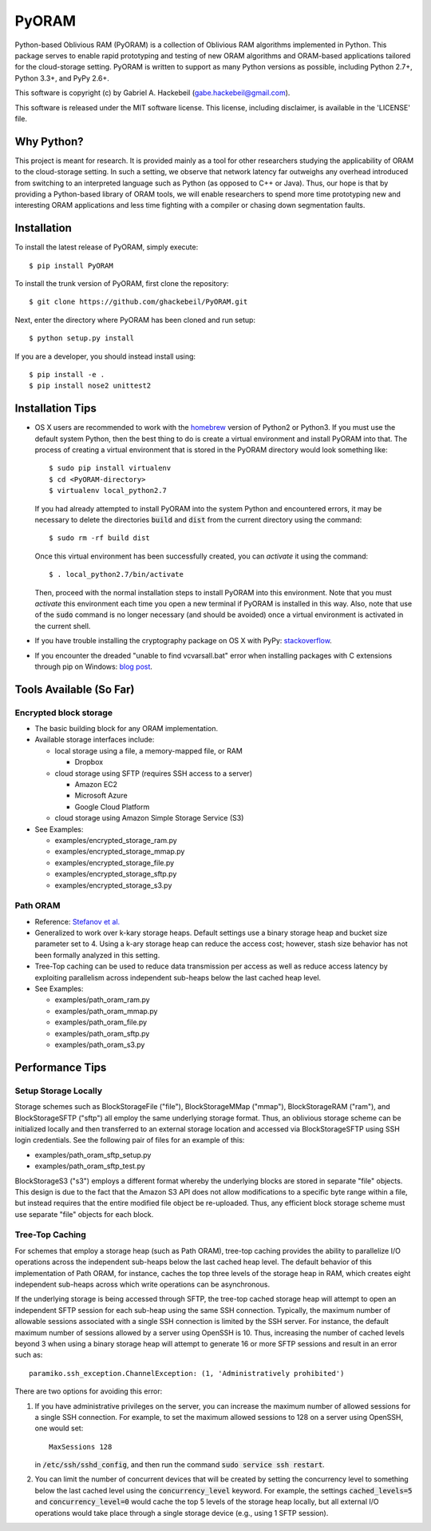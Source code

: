 PyORAM
======

.. image:: https://travis-ci.org/ghackebeil/PyORAM.svg?branch=master
    :target: https://travis-ci.org/ghackebeil/PyORAM

.. image:: https://ci.appveyor.com/api/projects/status/898bxsvqdch1btv6/branch/master?svg=true
    :target: https://ci.appveyor.com/project/ghackebeil/PyORAM?branch=master

.. image:: https://codecov.io/github/ghackebeil/PyORAM/coverage.svg?branch=master
    :target: https://codecov.io/github/ghackebeil/PyORAM?branch=master

.. image:: https://img.shields.io/pypi/v/PyORAM.svg
    :target: https://pypi.python.org/pypi/PyORAM/

.. image:: https://img.shields.io/pypi/dm/PyORAM.svg
    :target: https://pypi.python.org/pypi/PyORAM/

Python-based Oblivious RAM (PyORAM) is a collection of
Oblivious RAM algorithms implemented in Python. This package
serves to enable rapid prototyping and testing of new ORAM
algorithms and ORAM-based applications tailored for the
cloud-storage setting. PyORAM is written to support as many
Python versions as possible, including Python 2.7+, Python
3.3+, and PyPy 2.6+.

This software is copyright (c) by Gabriel A. Hackebeil (gabe.hackebeil@gmail.com).

This software is released under the MIT software license.
This license, including disclaimer, is available in the 'LICENSE' file.

Why Python?
-----------

This project is meant for research. It is provided mainly as
a tool for other researchers studying the applicability of
ORAM to the cloud-storage setting. In such a setting, we
observe that network latency far outweighs any overhead
introduced from switching to an interpreted language such as
Python (as opposed to C++ or Java). Thus, our hope is that
by providing a Python-based library of ORAM tools, we will
enable researchers to spend more time prototyping new and
interesting ORAM applications and less time fighting with a
compiler or chasing down segmentation faults.

Installation
------------

To install the latest release of PyORAM, simply execute::

  $ pip install PyORAM

To install the trunk version of PyORAM, first clone the repository::

  $ git clone https://github.com/ghackebeil/PyORAM.git

Next, enter the directory where PyORAM has been cloned and run setup::

  $ python setup.py install

If you are a developer, you should instead install using::

  $ pip install -e .
  $ pip install nose2 unittest2

Installation Tips
-----------------

* OS X users are recommended to work with the `homebrew
  <http://brew.sh/>`_ version of Python2 or Python3. If you
  must use the default system Python, then the best thing to
  do is create a virtual environment and install PyORAM into
  that. The process of creating a virtual environment that is
  stored in the PyORAM directory would look something like::

    $ sudo pip install virtualenv
    $ cd <PyORAM-directory>
    $ virtualenv local_python2.7

  If you had already attempted to install PyORAM into the
  system Python and encountered errors, it may be necessary
  to delete the directories :code:`build` and :code:`dist`
  from the current directory using the command::

    $ sudo rm -rf build dist

  Once this virtual environment has been successfully
  created, you can *activate* it using the command::

    $ . local_python2.7/bin/activate

  Then, proceed with the normal installation steps to
  install PyORAM into this environment. Note that you must
  *activate* this environment each time you open a new
  terminal if PyORAM is installed in this way. Also, note
  that use of the :code:`sudo` command is no longer
  necessary (and should be avoided) once a virtual
  environment is activated in the current shell.

* If you have trouble installing the cryptography package
  on OS X with PyPy: `stackoverflow <https://stackoverflow.com/questions/36662704/fatal-error-openssl-e-os2-h-file-not-found-in-pypy/36706513#36706513>`_.

* If you encounter the dreaded "unable to find
  vcvarsall.bat" error when installing packages with C
  extensions through pip on Windows: `blog post <https://blogs.msdn.microsoft.com/pythonengineering/2016/04/11/unable-to-find-vcvarsall-bat>`_.

Tools Available (So Far)
------------------------

Encrypted block storage
~~~~~~~~~~~~~~~~~~~~~~~

* The basic building block for any ORAM implementation.

* Available storage interfaces include:

  - local storage using a file, a memory-mapped file, or RAM

    + Dropbox

  - cloud storage using SFTP (requires SSH access to a server)

    + Amazon EC2

    + Microsoft Azure

    + Google Cloud Platform

  - cloud storage using Amazon Simple Storage Service (S3)

* See Examples:

  - examples/encrypted_storage_ram.py

  - examples/encrypted_storage_mmap.py

  - examples/encrypted_storage_file.py

  - examples/encrypted_storage_sftp.py

  - examples/encrypted_storage_s3.py

Path ORAM
~~~~~~~~~

* Reference: `Stefanov et al. <http://arxiv.org/abs/1202.5150v3>`_

* Generalized to work over k-kary storage heaps. Default
  settings use a binary storage heap and bucket size
  parameter set to 4. Using a k-ary storage heap can reduce
  the access cost; however, stash size behavior has not been
  formally analyzed in this setting.

* Tree-Top caching can be used to reduce data transmission
  per access as well as reduce access latency by exploiting
  parallelism across independent sub-heaps below the last
  cached heap level.

* See Examples:

  -  examples/path_oram_ram.py

  - examples/path_oram_mmap.py

  - examples/path_oram_file.py

  - examples/path_oram_sftp.py

  - examples/path_oram_s3.py

Performance Tips
----------------

Setup Storage Locally
~~~~~~~~~~~~~~~~~~~~~

Storage schemes such as BlockStorageFile ("file"), BlockStorageMMap
("mmap"), BlockStorageRAM ("ram"), and BlockStorageSFTP ("sftp") all
employ the same underlying storage format. Thus, an oblivious storage
scheme can be initialized locally and then transferred to an external
storage location and accessed via BlockStorageSFTP using SSH login
credentials. See the following pair of files for an example of this:

* examples/path_oram_sftp_setup.py

* examples/path_oram_sftp_test.py

BlockStorageS3 ("s3") employs a different format whereby the
underlying blocks are stored in separate "file" objects.
This design is due to the fact that the Amazon S3 API does
not allow modifications to a specific byte range within a
file, but instead requires that the entire modified file
object be re-uploaded. Thus, any efficient block storage
scheme must use separate "file" objects for each block.

Tree-Top Caching
~~~~~~~~~~~~~~~~

For schemes that employ a storage heap (such as Path ORAM),
tree-top caching provides the ability to parallelize I/O
operations across the independent sub-heaps below the last
cached heap level. The default behavior of this
implementation of Path ORAM, for instance, caches the top
three levels of the storage heap in RAM, which creates eight
independent sub-heaps across which write operations can be
asynchronous.

If the underlying storage is being accessed through SFTP, the
tree-top cached storage heap will attempt to open an
independent SFTP session for each sub-heap using the same
SSH connection. Typically, the maximum number of allowable
sessions associated with a single SSH connection is limited
by the SSH server. For instance, the default maximum number
of sessions allowed by a server using OpenSSH is 10. Thus,
increasing the number of cached levels beyond 3 when using
a binary storage heap will attempt to generate 16 or more SFTP
sessions and result in an error such as::

  paramiko.ssh_exception.ChannelException: (1, 'Administratively prohibited')

There are two options for avoiding this error:

1. If you have administrative privileges on the server, you
   can increase the maximum number of allowed sessions for a
   single SSH connection. For example, to set the maximum
   allowed sessions to 128 on a server using OpenSSH, one
   would set::

     MaxSessions 128

   in :code:`/etc/ssh/sshd_config`, and then run the
   command :code:`sudo service ssh restart`.

2. You can limit the number of concurrent devices that will
   be created by setting the concurrency level to something
   below the last cached level using the
   :code:`concurrency_level` keyword. For example, the
   settings :code:`cached_levels=5` and
   :code:`concurrency_level=0` would cache the top 5 levels
   of the storage heap locally, but all external I/O
   operations would take place through a single storage
   device (e.g., using 1 SFTP session).

